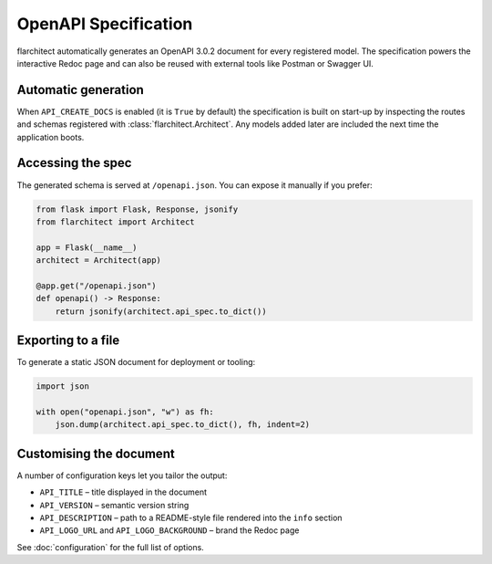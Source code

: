 OpenAPI Specification
=========================================

flarchitect automatically generates an OpenAPI 3.0.2 document for every
registered model. The specification powers the interactive Redoc page and
can also be reused with external tools like Postman or Swagger UI.

Automatic generation
--------------------

When ``API_CREATE_DOCS`` is enabled (it is ``True`` by default) the
specification is built on start-up by inspecting the routes and schemas
registered with :class:`flarchitect.Architect`.  Any models
added later are included the next time the application boots.

Accessing the spec
------------------

The generated schema is served at ``/openapi.json``.  You can expose it
manually if you prefer:

.. code-block:: python

    from flask import Flask, Response, jsonify
    from flarchitect import Architect

    app = Flask(__name__)
    architect = Architect(app)

    @app.get("/openapi.json")
    def openapi() -> Response:
        return jsonify(architect.api_spec.to_dict())

Exporting to a file
-------------------

To generate a static JSON document for deployment or tooling:

.. code-block:: python

    import json

    with open("openapi.json", "w") as fh:
        json.dump(architect.api_spec.to_dict(), fh, indent=2)

Customising the document
------------------------

A number of configuration keys let you tailor the output:

* ``API_TITLE`` – title displayed in the document
* ``API_VERSION`` – semantic version string
* ``API_DESCRIPTION`` – path to a README-style file rendered into the
  ``info`` section
* ``API_LOGO_URL`` and ``API_LOGO_BACKGROUND`` – brand the Redoc page

See :doc:`configuration` for the full list of options.

